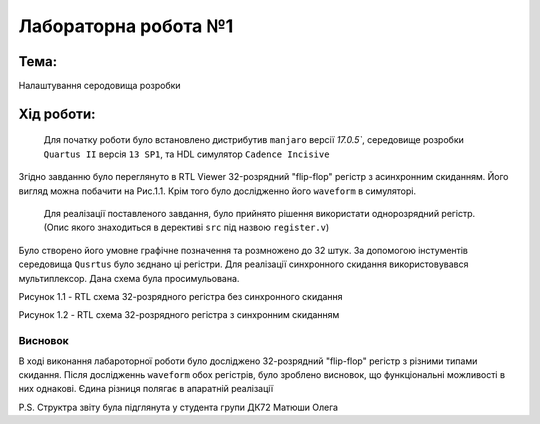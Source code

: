 ﻿
=============================================
Лабораторна робота №1
=============================================
Тема:
_____
Налаштування серодовища розробки

Хід роботи:
__________

    Для початку роботи було встановлено дистрибутив ``manjaro`` версії `17.0.5``, середовище розробки ``Quartus II`` версія ``13 SP1``, та HDL симулятор ``Cadence Incisive``
Згідно завданню було переглянуто в RTL Viewer 32-розрядний "flip-flop" регістр з асинхронним скиданням. Його вигляд можна побачити на Рис.1.1. Крім того було дослідженно його
``waveform`` в симуляторі.
    Для реалізації поставленого завдання, було прийнято рішення використати однорозрядний регістр.(Опис якого знаходиться в дерективі ``src`` під назвою ``register.v``)
Було створено його умовне графічне позначення та розмножено до 32 штук. За допомогою інстументів середовища ``Qusrtus`` було зєднано ці регістри. Для реалізації синхронного скидання
використовувався мультиплексор. Дана схема була просимульована.

.. image:: media/demo_register.png
Рисунок 1.1 - RTL схема 32-розрядного регістра без синхронного скидання

.. image:: media/lab1.png
Рисунок 1.2 - RTL схема 32-розрядного регістра з синхронним скиданням



Висновок
-------
В ході виконання лабароторної роботи було досліджено 32-розрядний "flip-flop" регістр з різними типами скидання. Після дослідженнь ``waveform`` обох регістрів, було зроблено висновок,
що функціональні можливості в них однакові. Єдина різниця полягає в апаратній реалізації

P.S. Структра звіту була підглянута у студента групи ДК72 Матюши Олега
